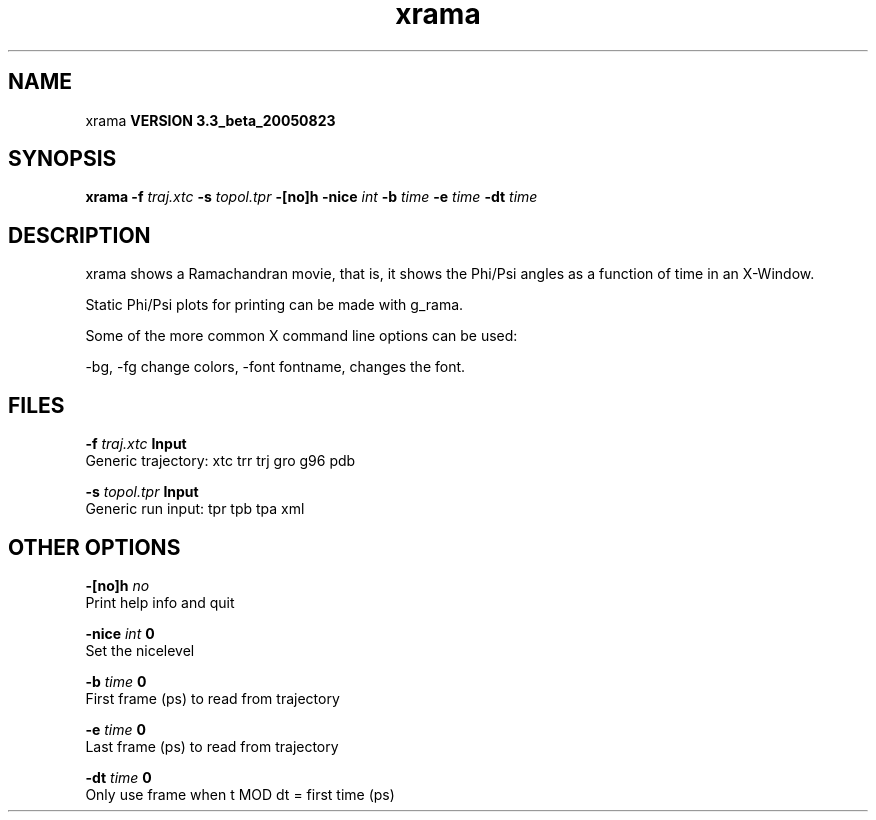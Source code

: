 .TH xrama 1 "Mon 29 Aug 2005"
.SH NAME
xrama
.B VERSION 3.3_beta_20050823
.SH SYNOPSIS
\f3xrama\fP
.BI "-f" " traj.xtc "
.BI "-s" " topol.tpr "
.BI "-[no]h" ""
.BI "-nice" " int "
.BI "-b" " time "
.BI "-e" " time "
.BI "-dt" " time "
.SH DESCRIPTION
xrama shows a Ramachandran movie, that is, it shows
the Phi/Psi angles as a function of time in an X-Window.

Static Phi/Psi plots for printing can be made with g_rama.


Some of the more common X command line options can be used:

-bg, -fg change colors, -font fontname, changes the font.
.SH FILES
.BI "-f" " traj.xtc" 
.B Input
 Generic trajectory: xtc trr trj gro g96 pdb 

.BI "-s" " topol.tpr" 
.B Input
 Generic run input: tpr tpb tpa xml 

.SH OTHER OPTIONS
.BI "-[no]h"  "    no"
 Print help info and quit

.BI "-nice"  " int" " 0" 
 Set the nicelevel

.BI "-b"  " time" "      0" 
 First frame (ps) to read from trajectory

.BI "-e"  " time" "      0" 
 Last frame (ps) to read from trajectory

.BI "-dt"  " time" "      0" 
 Only use frame when t MOD dt = first time (ps)

